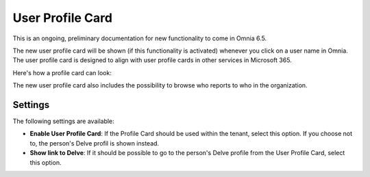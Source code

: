User Profile Card
===================

This is an ongoing, preliminary documentation for new functionality to come in Omnia 6.5. 

The new user profile card will be shown (if this functionality is activated) whenever you click on a user name in Omnia. The user profile card is designed to align with user profile cards in other services in Microsoft 365.

Here's how a profile card can look:

.. image:: profile-card-example-jorg.png

The new user profile card also includes the possibility to browse who reports to who in the organization.

.. image:: profile-card-example-jorg2.png

Settings
***********
The following settings are available:

.. image:: profile-card-settings-new.png

+ **Enable User Profile Card**: If the Profile Card should be used within the tenant, select this option. If you choose not to, the person's Delve profil is shown instead.
+ **Show link to Delve**: If it should be possible to go to the person's Delve profile from the User Profile Card, select this option.


